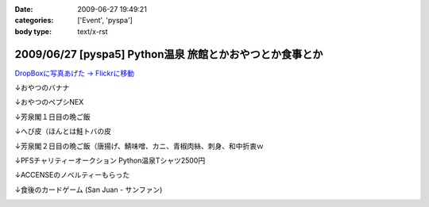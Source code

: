:date: 2009-06-27 19:49:21
:categories: ['Event', 'pyspa']
:body type: text/x-rst

=========================================================
2009/06/27 [pyspa5] Python温泉 旅館とかおやつとか食事とか
=========================================================

`DropBoxに写真あげた -> Flickrに移動`_

.. _`DropBoxに写真あげた -> Flickrに移動`: http://www.flickr.com/photos/shimizukawa/sets/72157632192128501/

↓おやつのバナナ

.. image:: http://farm9.staticflickr.com/8084/8254024078_9128302d70.jpg
  :target: http://www.flickr.com/photos/shimizukawa/sets/72157632192128501/
  :alt: おやつのバナナ

↓おやつのペプシNEX

.. image:: http://farm9.staticflickr.com/8498/8252953381_5f82655fa0.jpg
  :target: http://www.flickr.com/photos/shimizukawa/sets/72157632192128501/
  :alt: おやつのペプシNEX


↓芳泉閣１日目の晩ご飯

.. image:: http://farm9.staticflickr.com/8078/8254024274_6203247e56.jpg
  :target: http://www.flickr.com/photos/shimizukawa/sets/72157632192128501/
  :alt: 芳泉閣１日目の晩ご飯


↓へび皮（ほんとは鮭トバの皮

.. image:: http://farm9.staticflickr.com/8486/8252953585_e72dca5b55.jpg
  :target: http://www.flickr.com/photos/shimizukawa/sets/72157632192128501/
  :alt: へび皮（ほんとは鮭トバの皮

↓芳泉閣２日目の晩ご飯（唐揚げ、鯖味噌、カニ、青椒肉絲、刺身、和中折衷ｗ

.. image:: http://farm9.staticflickr.com/8346/8252953675_ec43b299a6.jpg
  :target: http://www.flickr.com/photos/shimizukawa/sets/72157632192128501/
  :alt: 芳泉閣２日目の晩ご飯（唐揚げ、鯖味噌、カニ、青椒肉絲、刺身、和中折衷ｗ


↓PFSチャリティーオークション Python温泉Tシャツ2500円

.. image:: http://farm9.staticflickr.com/8211/8252953753_08815c743c.jpg
  :target: http://www.flickr.com/photos/shimizukawa/sets/72157632192128501/
  :alt: PFSチャリティーオークション Python温泉Tシャツ2500円

↓ACCENSEのノベルティーもらった

.. image:: http://farm9.staticflickr.com/8487/8252953971_1d8d6b30a3.jpg
  :target: http://www.flickr.com/photos/shimizukawa/sets/72157632192128501/
  :alt: ACCENSEのノベルティーもらった


↓食後のカードゲーム (San Juan - サンファン)

.. image:: http://farm9.staticflickr.com/8198/8254024676_1ac74a0e0e.jpg
  :target: http://www.flickr.com/photos/shimizukawa/sets/72157632192128501/
  :alt: 食後のカードゲーム (San Juan - サンファン)



.. :extend type: text/html
.. :extend:

